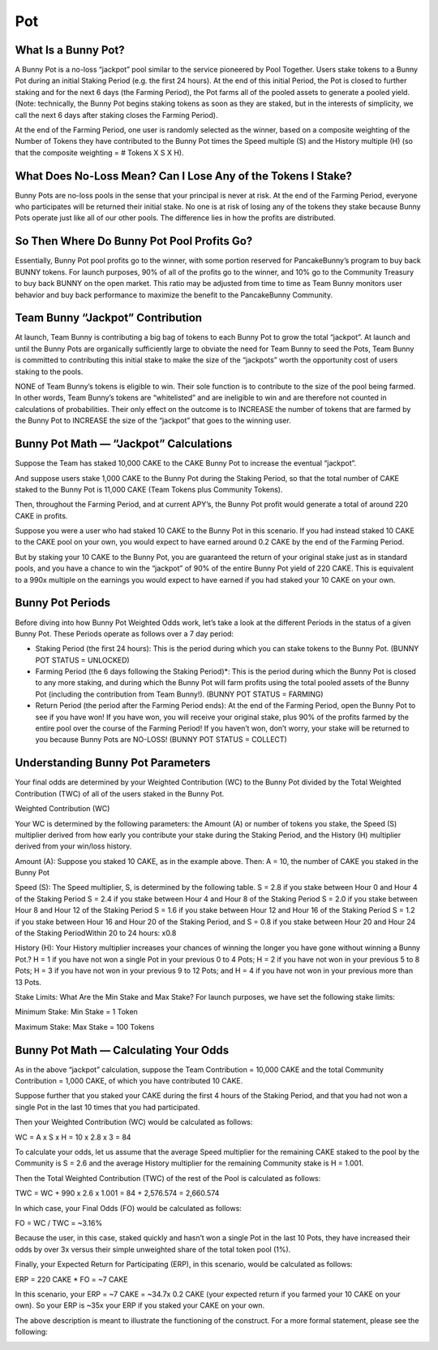 ************************
Pot
************************

What Is a Bunny Pot?
================================================

A Bunny Pot is a no-loss “jackpot” pool similar to the service pioneered by Pool Together. Users stake tokens to a Bunny Pot during an initial Staking Period (e.g. the first 24 hours). At the end of this initial Period, the Pot is closed to further staking and for the next 6 days (the Farming Period), the Pot farms all of the pooled assets to generate a pooled yield. (Note: technically, the Bunny Pot begins staking tokens as soon as they are staked, but in the interests of simplicity, we call the next 6 days after staking closes the Farming Period).

At the end of the Farming Period, one user is randomly selected as the winner, based on a composite weighting of the Number of Tokens they have contributed to the Bunny Pot times the Speed multiple (S) and the History multiple (H) (so that the composite weighting = # Tokens X S X H).

What Does No-Loss Mean? Can I Lose Any of the Tokens I Stake?
================================================

Bunny Pots are no-loss pools in the sense that your principal is never at risk. At the end of the Farming Period, everyone who participates will be returned their initial stake. No one is at risk of losing any of the tokens they stake because Bunny Pots operate just like all of our other pools. The difference lies in how the profits are distributed.

So Then Where Do Bunny Pot Pool Profits Go?
================================================

Essentially, Bunny Pot pool profits go to the winner, with some portion reserved for PancakeBunny’s program to buy back BUNNY tokens. For launch purposes, 90% of all of the profits go to the winner, and 10% go to the Community Treasury to buy back BUNNY on the open market. This ratio may be adjusted from time to time as Team Bunny monitors user behavior and buy back performance to maximize the benefit to the PancakeBunny Community.

Team Bunny “Jackpot” Contribution
================================================

At launch, Team Bunny is contributing a big bag of tokens to each Bunny Pot to grow the total “jackpot”. At launch and until the Bunny Pots are organically sufficiently large to obviate the need for Team Bunny to seed the Pots, Team Bunny is committed to contributing this initial stake to make the size of the “jackpots” worth the opportunity cost of users staking to the pools.

NONE of Team Bunny’s tokens is eligible to win. Their sole function is to contribute to the size of the pool being farmed. In other words, Team Bunny’s tokens are “whitelisted” and are ineligible to win and are therefore not counted in calculations of probabilities. Their only effect on the outcome is to INCREASE the number of tokens that are farmed by the Bunny Pot to INCREASE the size of the “jackpot” that goes to the winning user.

Bunny Pot Math — “Jackpot” Calculations
================================================

Suppose the Team has staked 10,000 CAKE to the CAKE Bunny Pot to increase the eventual “jackpot”.

And suppose users stake 1,000 CAKE to the Bunny Pot during the Staking Period, so that the total number of CAKE staked to the Bunny Pot is 11,000 CAKE (Team Tokens plus Community Tokens).

Then, throughout the Farming Period, and at current APY’s, the Bunny Pot profit would generate a total of around 220 CAKE in profits.

Suppose you were a user who had staked 10 CAKE to the Bunny Pot in this scenario. If you had instead staked 10 CAKE to the CAKE pool on your own, you would expect to have earned around 0.2 CAKE by the end of the Farming Period.

But by staking your 10 CAKE to the Bunny Pot, you are guaranteed the return of your original stake just as in standard pools, and you have a chance to win the “jackpot” of 90% of the entire Bunny Pot yield of 220 CAKE. This is equivalent to a 990x multiple on the earnings you would expect to have earned if you had staked your 10 CAKE on your own.

Bunny Pot Periods
================================================

Before diving into how Bunny Pot Weighted Odds work, let’s take a look at the different Periods in the status of a given Bunny Pot. These Periods operate as follows over a 7 day period:

- Staking Period (the first 24 hours): This is the period during which you can stake tokens to the Bunny Pot. (BUNNY POT STATUS = UNLOCKED)

- Farming Period (the 6 days following the Staking Period)*: This is the period during which the Bunny Pot is closed to any more staking, and during which the Bunny Pot will farm profits using the total pooled assets of the Bunny Pot (including the contribution from Team Bunny!). (BUNNY POT STATUS = FARMING)

- Return Period (the period after the Farming Period ends): At the end of the Farming Period, open the Bunny Pot to see if you have won! If you have won, you will receive your original stake, plus 90% of the profits farmed by the entire pool over the course of the Farming Period! If you haven’t won, don’t worry, your stake will be returned to you because Bunny Pots are NO-LOSS! (BUNNY POT STATUS = COLLECT)

Understanding Bunny Pot Parameters
================================================

Your final odds are determined by your Weighted Contribution (WC) to the Bunny Pot divided by the Total Weighted Contribution (TWC) of all of the users staked in the Bunny Pot.

Weighted Contribution (WC)

Your WC is determined by the following parameters: the Amount (A) or number of tokens you stake, the Speed (S) multiplier derived from how early you contribute your stake during the Staking Period, and the History (H) multiplier derived from your win/loss history.

Amount (A): Suppose you staked 10 CAKE, as in the example above. Then:
A = 10, the number of CAKE you staked in the Bunny Pot

Speed (S): The Speed multiplier, S, is determined by the following table.
S = 2.8 if you stake between Hour 0 and Hour 4 of the Staking Period
S = 2.4 if you stake between Hour 4 and Hour 8 of the Staking Period
S = 2.0 if you stake between Hour 8 and Hour 12 of the Staking Period
S = 1.6 if you stake between Hour 12 and Hour 16 of the Staking Period
S = 1.2 if you stake between Hour 16 and Hour 20 of the Staking Period, and
S = 0.8 if you stake between Hour 20 and Hour 24 of the Staking PeriodWithin 20 to 24 hours: x0.8

History (H): Your History multiplier increases your chances of winning the longer you have gone without winning a Bunny Pot.?
H = 1 if you have not won a single Pot in your previous 0 to 4 Pots;
H = 2 if you have not won in your previous 5 to 8 Pots;
H = 3 if you have not won in your previous 9 to 12 Pots; and
H = 4 if you have not won in your previous more than 13 Pots.

Stake Limits: What Are the Min Stake and Max Stake?
For launch purposes, we have set the following stake limits:

Minimum Stake: Min Stake = 1 Token

Maximum Stake: Max Stake = 100 Tokens

Bunny Pot Math — Calculating Your Odds
================================================

As in the above “jackpot” calculation, suppose the Team Contribution = 10,000 CAKE and the total Community Contribution = 1,000 CAKE, of which you have contributed 10 CAKE.

Suppose further that you staked your CAKE during the first 4 hours of the Staking Period, and that you had not won a single Pot in the last 10 times that you had participated.

Then your Weighted Contribution (WC) would be calculated as follows:

WC = A x S x H = 10 x 2.8 x 3 = 84

To calculate your odds, let us assume that the average Speed multiplier for the remaining CAKE staked to the pool by the Community is S = 2.6 and the average History multiplier for the remaining Community stake is H = 1.001.

Then the Total Weighted Contribution (TWC) of the rest of the Pool is calculated as follows:

TWC = WC + 990 x 2.6 x 1.001 = 84 + 2,576.574 = 2,660.574

In which case, your Final Odds (FO) would be calculated as follows:

FO = WC / TWC = ~3.16%

Because the user, in this case, staked quickly and hasn’t won a single Pot in the last 10 Pots, they have increased their odds by over 3x versus their simple unweighted share of the total token pool (1%).

Finally, your Expected Return for Participating (ERP), in this scenario, would be calculated as follows:

ERP = 220 CAKE * FO = ~7 CAKE

In this scenario, your ERP = ~7 CAKE = ~34.7x 0.2 CAKE (your expected return if you farmed your 10 CAKE on your own). So your ERP is ~35x your ERP if you staked your CAKE on your own.

The above description is meant to illustrate the functioning of the construct. For a more formal statement, please see the following:

.. image:: /images/bunnypot_math.png
  :width: 260
  :align: center
  :alt: BunnyPot Math

